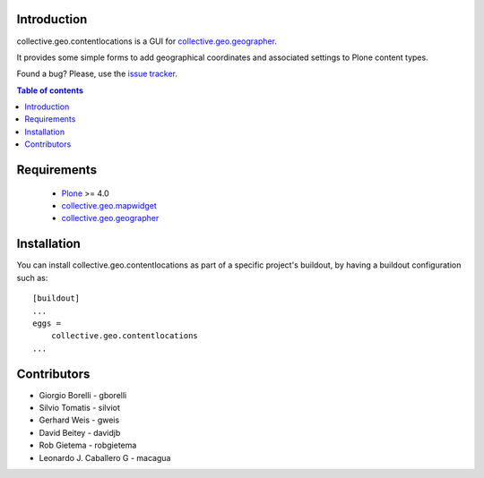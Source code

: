 Introduction
============

collective.geo.contentlocations is a GUI for `collective.geo.geographer`_.

It provides some simple forms to add geographical coordinates and associated settings to Plone content types.

.. image:: https://secure.travis-ci.org/collective/collective.geo.contentlocations.png
    :target: http://travis-ci.org/collective/collective.geo.contentlocations

Found a bug? Please, use the `issue tracker`_.


.. contents:: Table of contents


Requirements
============

 * `Plone`_ >= 4.0
 * `collective.geo.mapwidget`_
 * `collective.geo.geographer`_


Installation
============
You can install collective.geo.contentlocations as part of a specific project's buildout, by having a buildout configuration such as::

        [buildout]
        ...
        eggs =
            collective.geo.contentlocations
        ...


Contributors
============

* Giorgio Borelli - gborelli
* Silvio Tomatis - silviot
* Gerhard Weis - gweis
* David Beitey - davidjb
* Rob Gietema - robgietema
* Leonardo J. Caballero G - macagua


.. _Plone: http://plone.org
.. _collective.geo.mapwidget: http://pypi.python.org/pypi/collective.geo.mapwidget
.. _collective.geo.geographer: http://pypi.python.org/pypi/collective.geo.geographer
.. _issue tracker: https://github.com/collective/collective.geo.bundle/issues

